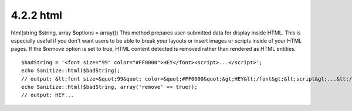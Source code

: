 4.2.2 html
----------

html(string $string, array $options = array())
This method prepares user-submitted data for display inside HTML.
This is especially useful if you don't want users to be able to
break your layouts or insert images or scripts inside of your HTML
pages. If the $remove option is set to true, HTML content detected
is removed rather than rendered as HTML entities.

::

    $badString = '<font size="99" color="#FF0000">HEY</font><script>...</script>';
    echo Sanitize::html($badString);
    // output: &lt;font size=&quot;99&quot; color=&quot;#FF0000&quot;&gt;HEY&lt;/font&gt;&lt;script&gt;...&lt;/script&gt;
    echo Sanitize::html($badString, array('remove' => true));
    // output: HEY...
